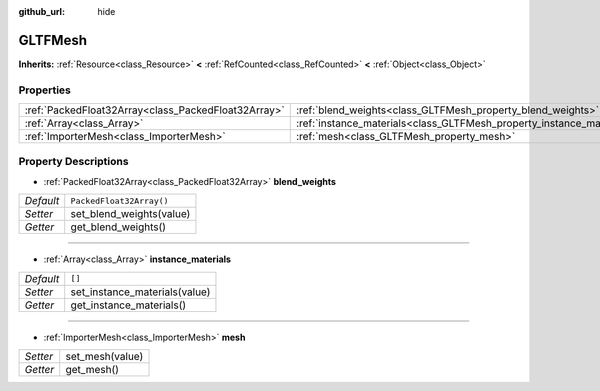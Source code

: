 :github_url: hide

.. Generated automatically by doc/tools/make_rst.py in Godot's source tree.
.. DO NOT EDIT THIS FILE, but the GLTFMesh.xml source instead.
.. The source is found in doc/classes or modules/<name>/doc_classes.

.. _class_GLTFMesh:

GLTFMesh
========

**Inherits:** :ref:`Resource<class_Resource>` **<** :ref:`RefCounted<class_RefCounted>` **<** :ref:`Object<class_Object>`



Properties
----------

+-----------------------------------------------------+-----------------------------------------------------------------------+--------------------------+
| :ref:`PackedFloat32Array<class_PackedFloat32Array>` | :ref:`blend_weights<class_GLTFMesh_property_blend_weights>`           | ``PackedFloat32Array()`` |
+-----------------------------------------------------+-----------------------------------------------------------------------+--------------------------+
| :ref:`Array<class_Array>`                           | :ref:`instance_materials<class_GLTFMesh_property_instance_materials>` | ``[]``                   |
+-----------------------------------------------------+-----------------------------------------------------------------------+--------------------------+
| :ref:`ImporterMesh<class_ImporterMesh>`             | :ref:`mesh<class_GLTFMesh_property_mesh>`                             |                          |
+-----------------------------------------------------+-----------------------------------------------------------------------+--------------------------+

Property Descriptions
---------------------

.. _class_GLTFMesh_property_blend_weights:

- :ref:`PackedFloat32Array<class_PackedFloat32Array>` **blend_weights**

+-----------+--------------------------+
| *Default* | ``PackedFloat32Array()`` |
+-----------+--------------------------+
| *Setter*  | set_blend_weights(value) |
+-----------+--------------------------+
| *Getter*  | get_blend_weights()      |
+-----------+--------------------------+

----

.. _class_GLTFMesh_property_instance_materials:

- :ref:`Array<class_Array>` **instance_materials**

+-----------+-------------------------------+
| *Default* | ``[]``                        |
+-----------+-------------------------------+
| *Setter*  | set_instance_materials(value) |
+-----------+-------------------------------+
| *Getter*  | get_instance_materials()      |
+-----------+-------------------------------+

----

.. _class_GLTFMesh_property_mesh:

- :ref:`ImporterMesh<class_ImporterMesh>` **mesh**

+----------+-----------------+
| *Setter* | set_mesh(value) |
+----------+-----------------+
| *Getter* | get_mesh()      |
+----------+-----------------+

.. |virtual| replace:: :abbr:`virtual (This method should typically be overridden by the user to have any effect.)`
.. |const| replace:: :abbr:`const (This method has no side effects. It doesn't modify any of the instance's member variables.)`
.. |vararg| replace:: :abbr:`vararg (This method accepts any number of arguments after the ones described here.)`
.. |constructor| replace:: :abbr:`constructor (This method is used to construct a type.)`
.. |static| replace:: :abbr:`static (This method doesn't need an instance to be called, so it can be called directly using the class name.)`
.. |operator| replace:: :abbr:`operator (This method describes a valid operator to use with this type as left-hand operand.)`
